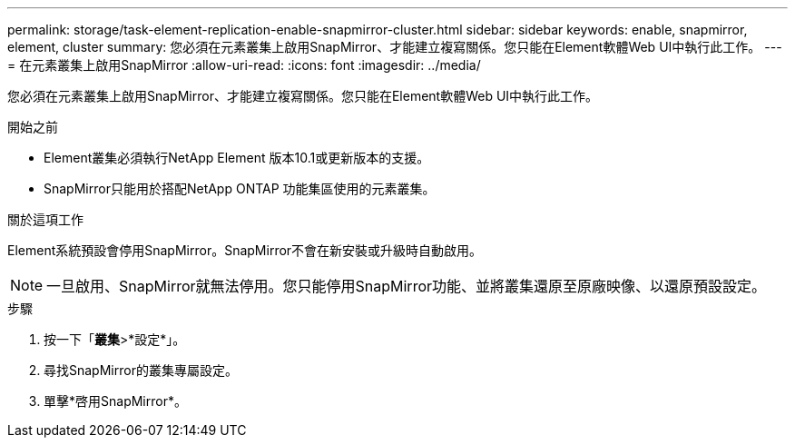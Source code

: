 ---
permalink: storage/task-element-replication-enable-snapmirror-cluster.html 
sidebar: sidebar 
keywords: enable, snapmirror, element, cluster 
summary: 您必須在元素叢集上啟用SnapMirror、才能建立複寫關係。您只能在Element軟體Web UI中執行此工作。 
---
= 在元素叢集上啟用SnapMirror
:allow-uri-read: 
:icons: font
:imagesdir: ../media/


[role="lead"]
您必須在元素叢集上啟用SnapMirror、才能建立複寫關係。您只能在Element軟體Web UI中執行此工作。

.開始之前
* Element叢集必須執行NetApp Element 版本10.1或更新版本的支援。
* SnapMirror只能用於搭配NetApp ONTAP 功能集區使用的元素叢集。


.關於這項工作
Element系統預設會停用SnapMirror。SnapMirror不會在新安裝或升級時自動啟用。

[NOTE]
====
一旦啟用、SnapMirror就無法停用。您只能停用SnapMirror功能、並將叢集還原至原廠映像、以還原預設設定。

====
.步驟
. 按一下「*叢集*>*設定*」。
. 尋找SnapMirror的叢集專屬設定。
. 單擊*啓用SnapMirror*。

